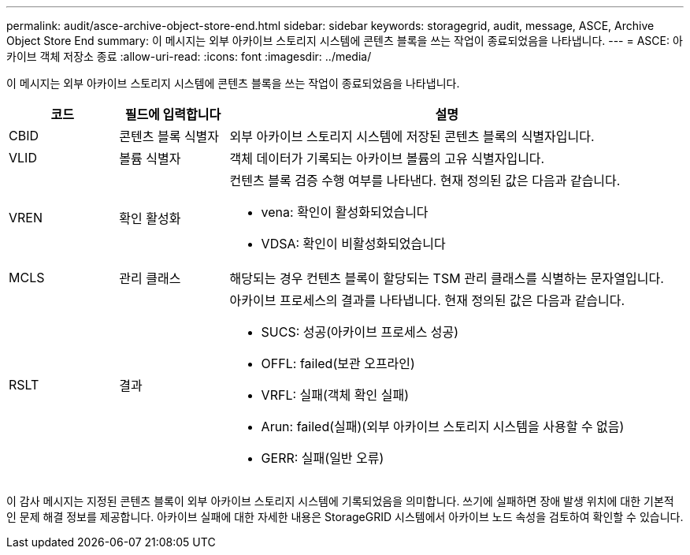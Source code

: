 ---
permalink: audit/asce-archive-object-store-end.html 
sidebar: sidebar 
keywords: storagegrid, audit, message, ASCE, Archive Object Store End 
summary: 이 메시지는 외부 아카이브 스토리지 시스템에 콘텐츠 블록을 쓰는 작업이 종료되었음을 나타냅니다. 
---
= ASCE: 아카이브 객체 저장소 종료
:allow-uri-read: 
:icons: font
:imagesdir: ../media/


[role="lead"]
이 메시지는 외부 아카이브 스토리지 시스템에 콘텐츠 블록을 쓰는 작업이 종료되었음을 나타냅니다.

[cols="1a,1a,4a"]
|===
| 코드 | 필드에 입력합니다 | 설명 


 a| 
CBID
 a| 
콘텐츠 블록 식별자
 a| 
외부 아카이브 스토리지 시스템에 저장된 콘텐츠 블록의 식별자입니다.



 a| 
VLID
 a| 
볼륨 식별자
 a| 
객체 데이터가 기록되는 아카이브 볼륨의 고유 식별자입니다.



 a| 
VREN
 a| 
확인 활성화
 a| 
컨텐츠 블록 검증 수행 여부를 나타낸다. 현재 정의된 값은 다음과 같습니다.

* vena: 확인이 활성화되었습니다
* VDSA: 확인이 비활성화되었습니다




 a| 
MCLS
 a| 
관리 클래스
 a| 
해당되는 경우 컨텐츠 블록이 할당되는 TSM 관리 클래스를 식별하는 문자열입니다.



 a| 
RSLT
 a| 
결과
 a| 
아카이브 프로세스의 결과를 나타냅니다. 현재 정의된 값은 다음과 같습니다.

* SUCS: 성공(아카이브 프로세스 성공)
* OFFL: failed(보관 오프라인)
* VRFL: 실패(객체 확인 실패)
* Arun: failed(실패)(외부 아카이브 스토리지 시스템을 사용할 수 없음)
* GERR: 실패(일반 오류)


|===
이 감사 메시지는 지정된 콘텐츠 블록이 외부 아카이브 스토리지 시스템에 기록되었음을 의미합니다. 쓰기에 실패하면 장애 발생 위치에 대한 기본적인 문제 해결 정보를 제공합니다. 아카이브 실패에 대한 자세한 내용은 StorageGRID 시스템에서 아카이브 노드 속성을 검토하여 확인할 수 있습니다.
